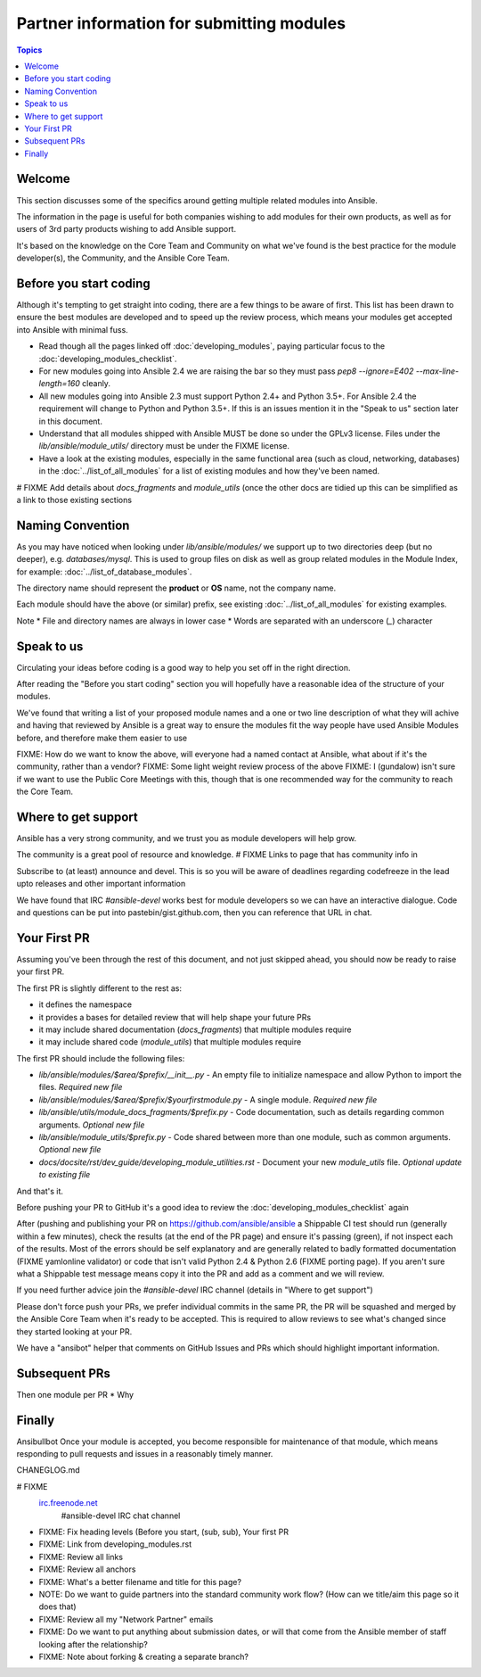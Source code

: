 Partner information for submitting modules
==========================================

.. contents:: Topics

.. _module_dev_welcome:

Welcome
```````
This section discusses some of the specifics around getting multiple related modules into Ansible.

The information in the page is useful for both companies wishing to add modules for their own products, as well as for users of 3rd party products wishing to add Ansible support.

It's based on the knowledge on the Core Team and Community on what we've found is the best practice for the module developer(s), the Community, and the Ansible Core Team.



Before you start coding
```````````````````````

Although it's tempting to get straight into coding, there are a few things to be aware of first. This list has been drawn to ensure the best modules are developed and to speed up the review process, which means your modules get accepted into Ansible with minimal fuss.

* Read though all the pages linked off :doc:`developing_modules`, paying particular focus to the :doc:`developing_modules_checklist`.
* For new modules going into Ansible 2.4 we are raising the bar so they must pass `pep8 --ignore=E402 --max-line-length=160` cleanly.
* All new modules going into Ansible 2.3 must support Python 2.4+ and Python 3.5+. For Ansible 2.4 the requirement will change to Python and Python 3.5+. If this is an issues mention it in the "Speak to us" section later in this document.
* Understand that all modules shipped with Ansible MUST be done so under the GPLv3 license. Files under the `lib/ansible/module_utils/` directory must be under the FIXME license.
* Have a look at the existing modules, especially in the same functional area (such as cloud, networking, databases) in the :doc:`../list_of_all_modules` for a list of existing modules and how they've been named.

# FIXME Add details about `docs_fragments` and `module_utils` (once the other docs are tidied up this can be simplified as a link to those existing sections

Naming Convention
`````````````````

As you may have noticed when looking under `lib/ansible/modules/` we support up to two directories deep (but no deeper), e.g. `databases/mysql`. This is used to group files on disk as well as group related modules in the Module Index, for example: :doc:`../list_of_database_modules`.

The directory name should represent the **product** or **OS** name, not the company name.

Each module should have the above (or similar) prefix, see existing :doc:`../list_of_all_modules` for existing examples.

Note
* File and directory names are always in lower case
* Words are separated with an underscore (`_`) character


Speak to us
```````````

Circulating your ideas before coding is a good way to help you set off in the right direction.

After reading the "Before you start coding" section you will hopefully have a reasonable idea of the structure of your modules.

We've found that writing a list of your proposed module names and a one or two line description of what they will achive and having that reviewed by Ansible is a great way to ensure the modules fit the way people have used Ansible Modules before, and therefore make them easier to use

FIXME: How do we want to know the above, will everyone had a named contact at Ansible, what about if it's the community, rather than a vendor?
FIXME: Some light weight review process of the above
FIXME: I (gundalow) isn't sure if we want to use the Public Core Meetings with this, though that is one recommended way for the community to reach the Core Team.

Where to get support
````````````````````
Ansible has a very strong community, and we trust you as module developers will help grow.

The community is a great pool of resource and knowledge.
# FIXME Links to page that has community info in

Subscribe to (at least) announce and devel. This is so you will be aware of deadlines regarding codefreeze in the lead upto releases and other important information

We have found that IRC `#ansible-devel` works best for module developers so we can have an interactive dialogue.
Code and questions can be put into pastebin/gist.github.com, then you can reference that URL in chat.


Your First PR
``````````````

Assuming you've been through the rest of this document, and not just skipped ahead, you should now be ready to raise your first PR.

The first PR is slightly different to the rest as:

* it defines the namespace
* it provides a bases for detailed review that will help shape your future PRs
* it may include shared documentation (`docs_fragments`) that multiple modules require
* it may include shared code (`module_utils`) that multiple modules require


The first PR should include the following files:

* `lib/ansible/modules/$area/$prefix/__init__.py` - An empty file to initialize namespace and allow Python to import the files. *Required new file*
* `lib/ansible/modules/$area/$prefix/$yourfirstmodule.py` - A single module. *Required new file*
* `lib/ansible/utils/module_docs_fragments/$prefix.py` - Code documentation, such as details regarding common arguments. *Optional new file*
* `lib/ansible/module_utils/$prefix.py` - Code shared between more than one module, such as common arguments. *Optional new file*
*  `docs/docsite/rst/dev_guide/developing_module_utilities.rst` - Document your new `module_utils` file. *Optional update to existing file*

And that's it.

Before pushing your PR to GitHub it's a good idea to review the :doc:`developing_modules_checklist` again

After (pushing and publishing your PR on https://github.com/ansible/ansible a Shippable CI test should run (generally within a few minutes), check the results (at the end of the PR page) and ensure it's passing (green), if not inspect each of the results. Most of the errors should be self explanatory and are generally related to badly formatted documentation (FIXME yamlonline validator) or code that isn't valid Python 2.4 & Python 2.6 (FIXME porting page). If you aren't sure what a Shippable test message means copy it into the PR and add as a comment and we will review.

If you need further advice join the `#ansible-devel` IRC channel (details in "Where to get support")


Please don't force push your PRs, we prefer individual commits in the same PR, the PR will be squashed and merged by the Ansible Core Team when it's ready to be accepted. This is required to allow reviews to see what's changed since they started looking at your PR.

We have a "ansibot" helper that comments on GitHub Issues and PRs which should highlight important information.




Subsequent PRs
``````````````

Then one module per PR
* Why

Finally
````````````````````````````
Ansibullbot
Once your module is accepted, you become responsible for maintenance of that module, which means responding to pull requests and issues in a reasonably timely manner.

CHANEGLOG.md


.. seealso::

# FIXME
   `irc.freenode.net <http://irc.freenode.net>`_
       #ansible-devel IRC chat channel


* FIXME: Fix heading levels (Before you start, (sub, sub), Your first PR
* FIXME: Link from developing_modules.rst
* FIXME: Review all links
* FIXME: Review all anchors
* FIXME: What's a better filename and title for this page?
* NOTE:  Do we want to guide partners into the standard community work flow? (How can we title/aim this page so it does that)
* FIXME: Review all my "Network Partner" emails
* FIXME: Do we want to put anything about submission dates, or will that come from the Ansible member of staff looking after the relationship?
* FIXME: Note about forking & creating a separate branch?
